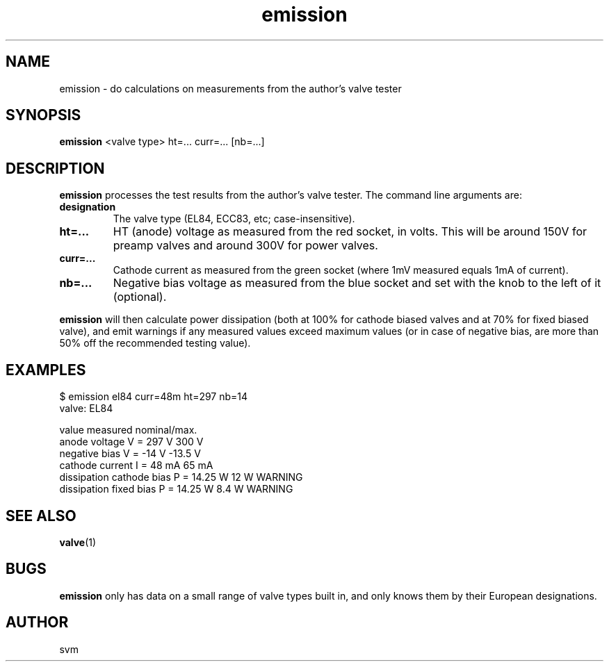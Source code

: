 .TH emission 1 17-FEB-2023 "Kozmix Go"

.SH NAME
emission \- do calculations on measurements from the author's valve tester

.SH SYNOPSIS
.B emission
<valve type> ht=... curr=... [nb=...]

.SH DESCRIPTION
.B emission
processes the test results from the author's valve tester. The command
line arguments are:

.TP
.B designation
The valve type (EL84, ECC83, etc; case-insensitive).
.TP
.B ht=...
HT (anode) voltage as measured from the red socket, in volts. This
will be around 150V for preamp valves and around 300V for power
valves.
.TP
.B curr=...
Cathode current as measured from the green socket (where 1mV measured
equals 1mA of current).
.TP
.B nb=...
Negative bias voltage as measured from the blue socket and set with
the knob to the left of it (optional).

.P
.B emission
will then calculate power dissipation (both at 100% for cathode biased
valves and at 70% for fixed biased valve), and emit warnings if any
measured values exceed maximum values (or in case of negative bias,
are more than 50% off the recommended testing value).

.SH EXAMPLES

.EX
$ emission el84 curr=48m ht=297 nb=14
valve: EL84

value                        measured  nominal/max.
anode voltage            V =    297 V    300 V
negative bias            V =    -14 V  -13.5 V
cathode current          I =    48 mA    65 mA
dissipation cathode bias P =  14.25 W     12 W  WARNING
dissipation fixed bias   P =  14.25 W    8.4 W  WARNING

.EE


.SH SEE ALSO
.BR valve (1)

.SH BUGS
.B emission
only has data on a small range of valve types built in, and only knows
them by their European designations.

.SH AUTHOR
svm


